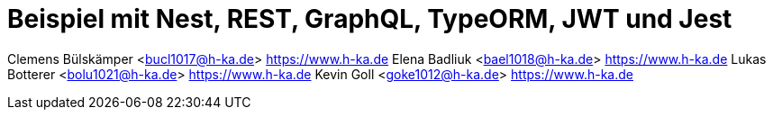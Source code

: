 :revealjsdir: ../../../node_modules/reveal.js
:revealjs_slideNumber: true
:sectnums:

// https://asciidoctor.org/docs/asciidoctor-revealjs

= Beispiel mit Nest, REST, GraphQL, TypeORM, JWT und Jest

Clemens Bülskämper <bucl1017@h-ka.de> https://www.h-ka.de
Elena Badliuk <bael1018@h-ka.de> https://www.h-ka.de
Lukas Botterer <bolu1021@h-ka.de> https://www.h-ka.de
Kevin Goll <goke1012@h-ka.de> https://www.h-ka.de

